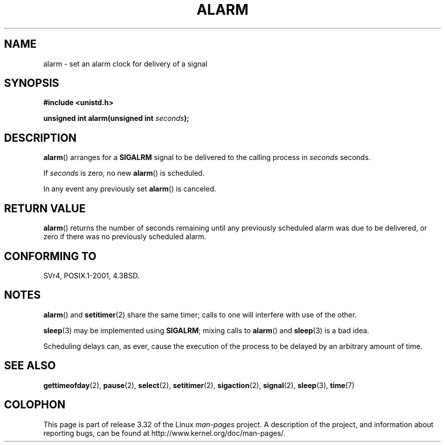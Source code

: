 .\" Hey Emacs! This file is -*- nroff -*- source.
.\"
.\" This manpage is Copyright (C) 1992 Drew Eckhardt;
.\"                               1993 Michael Haardt, Ian Jackson.
.\"
.\" Permission is granted to make and distribute verbatim copies of this
.\" manual provided the copyright notice and this permission notice are
.\" preserved on all copies.
.\"
.\" Permission is granted to copy and distribute modified versions of this
.\" manual under the conditions for verbatim copying, provided that the
.\" entire resulting derived work is distributed under the terms of a
.\" permission notice identical to this one.
.\"
.\" Since the Linux kernel and libraries are constantly changing, this
.\" manual page may be incorrect or out-of-date.  The author(s) assume no
.\" responsibility for errors or omissions, or for damages resulting from
.\" the use of the information contained herein.  The author(s) may not
.\" have taken the same level of care in the production of this manual,
.\" which is licensed free of charge, as they might when working
.\" professionally.
.\"
.\" Formatted or processed versions of this manual, if unaccompanied by
.\" the source, must acknowledge the copyright and authors of this work.
.\"
.\" Modified Wed Jul 21 19:42:57 1993 by Rik Faith <faith@cs.unc.edu>
.\" Modified Sun Jul 21 21:25:26 1996 by Andries Brouwer <aeb@cwi.nl>
.\" Modified Wed Nov  6 03:46:05 1996 by Eric S. Raymond <esr@thyrsus.com>
.\"
.TH ALARM 2 2008-06-12 "Linux" "Linux Programmer's Manual"
.SH NAME
alarm \- set an alarm clock for delivery of a signal
.SH SYNOPSIS
.nf
.B #include <unistd.h>
.sp
.BI "unsigned int alarm(unsigned int " seconds );
.fi
.SH DESCRIPTION
.BR alarm ()
arranges for a
.B SIGALRM
signal to be delivered to the calling process in
.I seconds
seconds.

If
.I seconds
is zero, no new
.BR alarm ()
is scheduled.

In any event any previously set
.BR alarm ()
is canceled.
.SH "RETURN VALUE"
.BR alarm ()
returns the number of seconds remaining until any previously scheduled
alarm was due to be delivered, or zero if there was no previously
scheduled alarm.
.SH "CONFORMING TO"
SVr4, POSIX.1-2001, 4.3BSD.
.SH NOTES
.BR alarm ()
and
.BR setitimer (2)
share the same timer; calls to one will interfere with use of the
other.
.PP
.BR sleep (3)
may be implemented using
.BR SIGALRM ;
mixing calls to
.BR alarm ()
and
.BR sleep (3)
is a bad idea.

Scheduling delays can, as ever, cause the execution of the process to
be delayed by an arbitrary amount of time.
.SH "SEE ALSO"
.BR gettimeofday (2),
.BR pause (2),
.BR select (2),
.BR setitimer (2),
.BR sigaction (2),
.BR signal (2),
.BR sleep (3),
.BR time (7)
.SH COLOPHON
This page is part of release 3.32 of the Linux
.I man-pages
project.
A description of the project,
and information about reporting bugs,
can be found at
http://www.kernel.org/doc/man-pages/.
